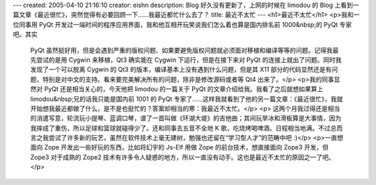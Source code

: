 ---
created: 2005-04-10 21:16:10
creator: eishn
description: Blog 好久没有更新了，上网的时候在 limodou 的 Blog 上看到一篇文章《最近很忙》，突然觉得有必要回顾一下……我最近都忙什么去了？
title: 最近不太忙
---
<h1>最近不太忙</h1>
<p>我和一位同事用 PyQt 开发过一端时间的程序应用界面，我和他互相开玩笑说我们怎么着也算是国内排名前 1000&nbsp;的 PyQt 专家吧。其实
 PyQt 虽然挺好用，但是会遇到严重的版权问题、如果要避免版权问题就必须面对移植和编译等等的问题。记得我最先尝试的是用 Cygwin 来移植，Qt3
 确实能在 Cygwin 下运行，但是在接下来对 PyQt 的连接上就出了问题。同时我发现了一个可以脱离 Cygwin 的 Qt3
 的版本，编译基本上没有遇到什么问题，但是其 X11 部分的代码显然还是有问题，特别是对中文的支持。看来要完美解决所有的问题，除非是修改源码或者等 Qt4
 出来了。</p>
 <p>我的同事显然对 PyQt 还是相当关心的，今天他把 limodou 的一篇关于 PyQt 的文章介绍给我。我看了之后就想如果算上
 limodou&nbsp;兄的话我只能是国内前 1001 的 PyQt
 专家了……这样我就看到了他的另一篇文章：《最近很忙》，我就开始想我最近都做了什么，是不是也挺忙的？答案却相当的寒：我最近不太忙。</p>
 <p>
 这两个月我过得还是相当的消遣写意，轮流玩小提琴、蓝调口琴，谱了一首叫做《环湖大堤》的吉他曲；其间玩旱冰和滑板算是大事情，因为我摔成了重伤，所以足球和篮球就碰得少了。还和同事去五音不全地
 K 歌，吃烧烤喝啤酒。日程相当地满。不过总而言之我尝试了许多新的玩艺，虽然在软件技术上毫无建树，勉强也还留在“学习型人才”的范畴中吧 :)</p>
 <p>一直想面向 Zope 开发出一些好玩的东西，比如将幻宇的 Js-Elf 用做 Zope 的前台技术，想直接面向 Zope3 开发，但 Zope3
 对于成熟的 Zope2 技术有许多令人疑惑的地方，所以一直没有动手。这也是最近不太忙的原因之一了吧。</p>